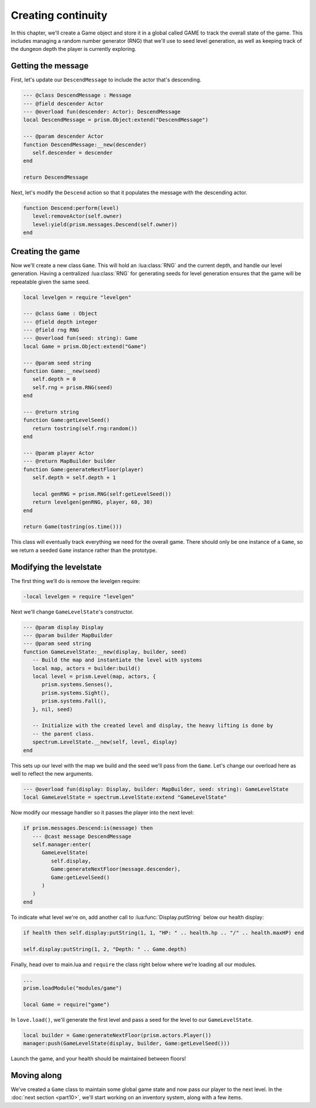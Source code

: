 Creating continuity
===================

In this chapter, we'll create a Game object and store it in a global called GAME to track the
overall state of the game. This includes managing a random number generator (RNG) that we'll use to
seed level generation, as well as keeping track of the dungeon depth the player is currently
exploring.

Getting the message
-------------------

First, let's update our ``DescendMessage`` to include the actor that's descending.

.. code-block:: lua

   --- @class DescendMessage : Message
   --- @field descender Actor
   --- @overload fun(descender: Actor): DescendMessage
   local DescendMessage = prism.Object:extend("DescendMessage")

   --- @param descender Actor
   function DescendMessage:__new(descender)
      self.descender = descender
   end

   return DescendMessage

Next, let's modify the ``Descend`` action so that it populates the message with the descending
actor.

.. code-block:: lua

   function Descend:perform(level)
      level:removeActor(self.owner)
      level:yield(prism.messages.Descend(self.owner))
   end

Creating the game
-----------------

Now we'll create a new class ``Game``. This will hold an :lua:class:`RNG` and the current depth, and
handle our level generation. Having a centralized :lua:class:`RNG` for generating seeds for level
generation ensures that the game will be repeatable given the same seed.

.. code-block:: lua

   local levelgen = require "levelgen"

   --- @class Game : Object
   --- @field depth integer
   --- @field rng RNG
   --- @overload fun(seed: string): Game
   local Game = prism.Object:extend("Game")

   --- @param seed string
   function Game:__new(seed)
      self.depth = 0
      self.rng = prism.RNG(seed)
   end

   --- @return string
   function Game:getLevelSeed()
      return tostring(self.rng:random())
   end

   --- @param player Actor
   --- @return MapBuilder builder
   function Game:generateNextFloor(player)
      self.depth = self.depth + 1

      local genRNG = prism.RNG(self:getLevelSeed())
      return levelgen(genRNG, player, 60, 30)
   end

   return Game(tostring(os.time()))

This class will eventually track everything we need for the overall game. There should only be one
instance of a ``Game``, so we return a seeded ``Game`` instance rather than the prototype.

Modifying the levelstate
------------------------

The first thing we’ll do is remove the levelgen require:

.. code-block:: diff

   -local levelgen = require "levelgen"

Next we'll change ``GameLevelState``'s constructor.

.. code-block:: lua

   --- @param display Display
   --- @param builder MapBuilder
   --- @param seed string
   function GameLevelState:__new(display, builder, seed)
      -- Build the map and instantiate the level with systems
      local map, actors = builder:build()
      local level = prism.Level(map, actors, {
         prism.systems.Senses(),
         prism.systems.Sight(),
         prism.systems.Fall(),
      }, nil, seed)

      -- Initialize with the created level and display, the heavy lifting is done by
      -- the parent class.
      spectrum.LevelState.__new(self, level, display)
   end

This sets up our level with the map we build and the seed we'll pass from the ``Game``. Let's change
our overload here as well to reflect the new arguments.

.. code-block:: lua

   --- @overload fun(display: Display, builder: MapBuilder, seed: string): GameLevelState
   local GameLevelState = spectrum.LevelState:extend "GameLevelState"

Now modify our message handler so it passes the player into the next level:

.. code-block:: lua

   if prism.messages.Descend:is(message) then
      --- @cast message DescendMessage
      self.manager:enter(
         GameLevelState(
            self.display,
            Game:generateNextFloor(message.descender),
            Game:getLevelSeed()
         )
      )
   end

To indicate what level we're on, add another call to :lua:func:`Display.putString` below our health
display:

.. code-block:: lua

   if health then self.display:putString(1, 1, "HP: " .. health.hp .. "/" .. health.maxHP) end

   self.display:putString(1, 2, "Depth: " .. Game.depth)

Finally, head over to main.lua and ``require`` the class right below where we’re loading all our
modules.

.. code-block:: lua

   ...
   prism.loadModule("modules/game")

   local Game = require("game")

In ``love.load()``, we'll generate the first level and pass a seed for the level to our
``GameLevelState``.

.. code-block:: lua

   local builder = Game:generateNextFloor(prism.actors.Player())
   manager:push(GameLevelState(display, builder, Game:getLevelSeed()))

Launch the game, and your health should be maintained between floors!

Moving along
------------

We've created a ``Game`` class to maintain some global game state and now pass our player to the
next level. In the :doc:`next section <part10>`, we'll start working on an inventory system, along
with a few items.
